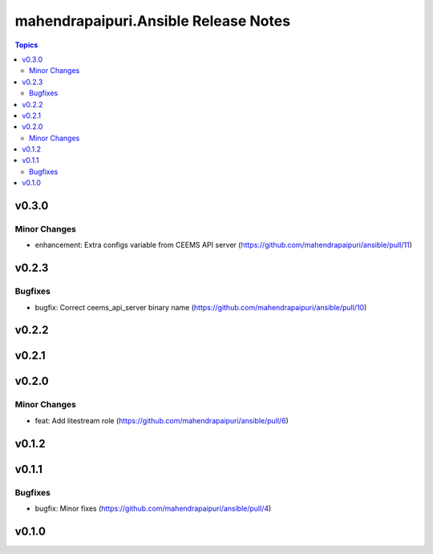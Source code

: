 =====================================
mahendrapaipuri.Ansible Release Notes
=====================================

.. contents:: Topics

v0.3.0
======

Minor Changes
-------------

- enhancement: Extra configs variable from CEEMS API server (https://github.com/mahendrapaipuri/ansible/pull/11)

v0.2.3
======

Bugfixes
--------

- bugfix: Correct ceems_api_server binary name (https://github.com/mahendrapaipuri/ansible/pull/10)

v0.2.2
======

v0.2.1
======

v0.2.0
======

Minor Changes
-------------

- feat: Add litestream role (https://github.com/mahendrapaipuri/ansible/pull/6)

v0.1.2
======

v0.1.1
======

Bugfixes
--------

- bugfix: Minor fixes (https://github.com/mahendrapaipuri/ansible/pull/4)

v0.1.0
======

